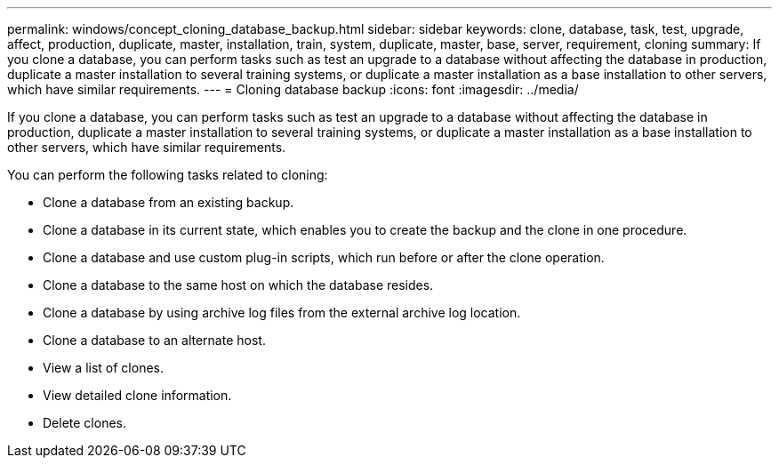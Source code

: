 ---
permalink: windows/concept_cloning_database_backup.html
sidebar: sidebar
keywords: clone, database, task, test, upgrade, affect, production, duplicate, master, installation, train, system, duplicate, master, base, server, requirement, cloning
summary: If you clone a database, you can perform tasks such as test an upgrade to a database without affecting the database in production, duplicate a master installation to several training systems, or duplicate a master installation as a base installation to other servers, which have similar requirements.
---
= Cloning database backup
:icons: font
:imagesdir: ../media/

[.lead]
If you clone a database, you can perform tasks such as test an upgrade to a database without affecting the database in production, duplicate a master installation to several training systems, or duplicate a master installation as a base installation to other servers, which have similar requirements.

You can perform the following tasks related to cloning:

* Clone a database from an existing backup.
* Clone a database in its current state, which enables you to create the backup and the clone in one procedure.
* Clone a database and use custom plug-in scripts, which run before or after the clone operation.
* Clone a database to the same host on which the database resides.
* Clone a database by using archive log files from the external archive log location.
* Clone a database to an alternate host.
* View a list of clones.
* View detailed clone information.
* Delete clones.
